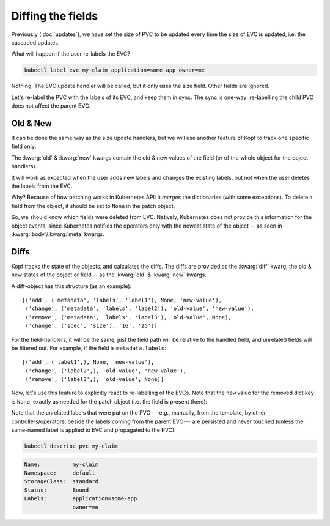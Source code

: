 ==================
Diffing the fields
==================

Previously (:doc:`updates`), we have set the size of PVC to be updated
every time the size of EVC is updated, i.e. the cascaded updates.

What will happen if the user re-labels the EVC?

.. code-block:: bash

    kubectl label evc my-claim application=some-app owner=me

Nothing.
The EVC update handler will be called, but it only uses the size field.
Other fields are ignored.

Let's re-label the PVC with the labels of its EVC, and keep them in sync.
The sync is one-way: re-labelling the child PVC does not affect the parent EVC.


Old & New
=========

It can be done the same way as the size update handlers,
but we will use another feature of Kopf to track one specific field only:

.. code-block:: python
    :name: with-new
    :linenos:
    :caption: ephemeral.py
    :emphasize-lines: 1, 5

    @kopf.on.field('ephemeralvolumeclaims', field='metadata.labels')
    def relabel(old, new, status, namespace, **kwargs):

        pvc_name = status['create_fn']['pvc-name']
        pvc_patch = {'metadata': {'labels': new}}

        api = kubernetes.client.CoreV1Api()
        obj = api.patch_namespaced_persistent_volume_claim(
            namespace=namespace,
            name=pvc_name,
            body=pvc_patch,
        )

The :kwarg:`old` & :kwarg:`new` kwargs contain the old & new values of the field
(or of the whole object for the object handlers).

It will work as expected when the user adds new labels and changes the existing
labels, but not when the user deletes the labels from the EVC.

Why? Because of how patching works in Kubernetes API:
it *merges* the dictionaries (with some exceptions).
To delete a field from the object, it should be set to ``None``
in the patch object.

So, we should know which fields were deleted from EVC.
Natively, Kubernetes does not provide this information for the object events,
since Kubernetes notifies the operators only with the newest state of the object
-- as seen in :kwarg:`body`/:kwarg:`meta` kwargs.


Diffs
=====

Kopf tracks the state of the objects, and calculates the diffs.
The diffs are provided as the :kwarg:`diff` kwarg; the old & new states
of the object or field -- as the :kwarg:`old` & :kwarg:`new` kwargs.

A diff-object has this structure (as an example)::

    [('add', ('metadata', 'labels', 'label1'), None, 'new-value'),
     ('change', ('metadata', 'labels', 'label2'), 'old-value', 'new-value'),
     ('remove', ('metadata', 'labels', 'label3'), 'old-value', None),
     ('change', ('spec', 'size'), '1G', '2G')]

For the field-handlers, it will be the same,
just the field path will be relative to the handled field,
and unrelated fields will be filtered out.
For example, if the field is ``metadata.labels``::

    [('add', ('label1',), None, 'new-value'),
     ('change', ('label2',), 'old-value', 'new-value'),
     ('remove', ('label3',), 'old-value', None)]

Now, let's use this feature to explicitly react to re-labelling of the EVCs.
Note that the ``new`` value for the removed dict key is ``None``,
exactly as needed for the patch object (i.e. the field is present there):

.. code-block:: python
    :name: with-diff
    :linenos:
    :caption: ephemeral.py
    :emphasize-lines: 4

    @kopf.on.field('ephemeralvolumeclaims', field='metadata.labels')
    def relabel(diff, status, namespace, **kwargs):

        labels_patch = {field[0]: new for op, field, old, new in diff}
        pvc_name = status['create_fn']['pvc-name']
        pvc_patch = {'metadata': {'labels': labels_patch}}

        api = kubernetes.client.CoreV1Api()
        obj = api.patch_namespaced_persistent_volume_claim(
            namespace=namespace,
            name=pvc_name,
            body=pvc_patch,
        )

Note that the unrelated labels that were put on the PVC ---e.g., manually,
from the template, by other controllers/operators, beside the labels
coming from the parent EVC--- are persisted and never touched
(unless the same-named label is applied to EVC and propagated to the PVC).

.. code-block:: bash

    kubectl describe pvc my-claim

.. code-block:: none

    Name:          my-claim
    Namespace:     default
    StorageClass:  standard
    Status:        Bound
    Labels:        application=some-app
                   owner=me
